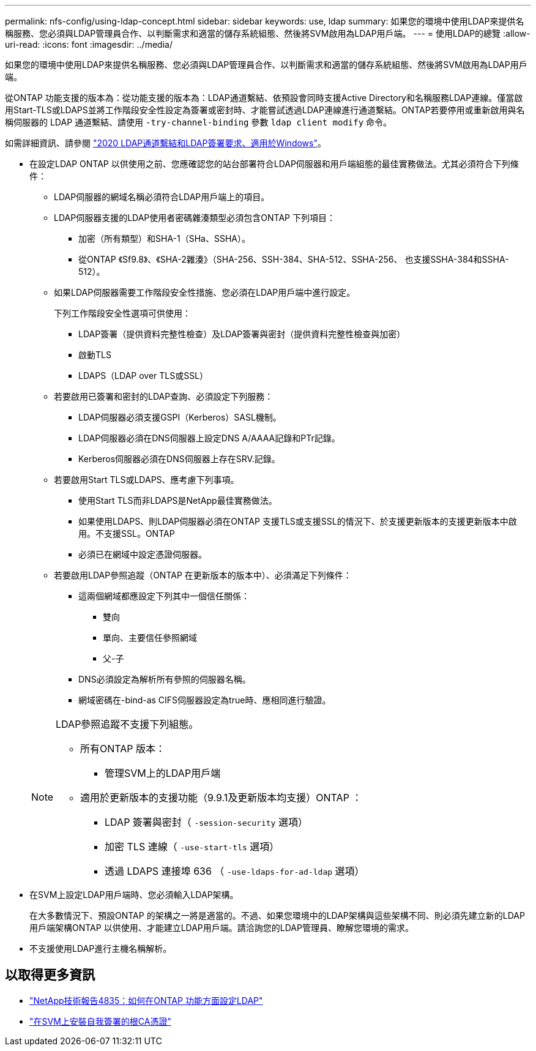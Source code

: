 ---
permalink: nfs-config/using-ldap-concept.html 
sidebar: sidebar 
keywords: use, ldap 
summary: 如果您的環境中使用LDAP來提供名稱服務、您必須與LDAP管理員合作、以判斷需求和適當的儲存系統組態、然後將SVM啟用為LDAP用戶端。 
---
= 使用LDAP的總覽
:allow-uri-read: 
:icons: font
:imagesdir: ../media/


[role="lead"]
如果您的環境中使用LDAP來提供名稱服務、您必須與LDAP管理員合作、以判斷需求和適當的儲存系統組態、然後將SVM啟用為LDAP用戶端。

從ONTAP 功能支援的版本為：從功能支援的版本為：LDAP通道繫結、依預設會同時支援Active Directory和名稱服務LDAP連線。僅當啟用Start-TLS或LDAPS並將工作階段安全性設定為簽署或密封時、才能嘗試透過LDAP連線進行通道繫結。ONTAP若要停用或重新啟用與名稱伺服器的 LDAP 通道繫結、請使用 `-try-channel-binding` 參數 `ldap client modify` 命令。

如需詳細資訊、請參閱
link:https://support.microsoft.com/en-us/topic/2020-ldap-channel-binding-and-ldap-signing-requirements-for-windows-ef185fb8-00f7-167d-744c-f299a66fc00a["2020 LDAP通道繫結和LDAP簽署要求、適用於Windows"^]。

* 在設定LDAP ONTAP 以供使用之前、您應確認您的站台部署符合LDAP伺服器和用戶端組態的最佳實務做法。尤其必須符合下列條件：
+
** LDAP伺服器的網域名稱必須符合LDAP用戶端上的項目。
** LDAP伺服器支援的LDAP使用者密碼雜湊類型必須包含ONTAP 下列項目：
+
*** 加密（所有類型）和SHA-1（SHa、SSHA）。
*** 從ONTAP 《Sf9.8》、《SHA-2雜湊》（SHA-256、SSH-384、SHA-512、SSHA-256、 也支援SSHA-384和SSHA-512）。


** 如果LDAP伺服器需要工作階段安全性措施、您必須在LDAP用戶端中進行設定。
+
下列工作階段安全性選項可供使用：

+
*** LDAP簽署（提供資料完整性檢查）及LDAP簽署與密封（提供資料完整性檢查與加密）
*** 啟動TLS
*** LDAPS（LDAP over TLS或SSL）


** 若要啟用已簽署和密封的LDAP查詢、必須設定下列服務：
+
*** LDAP伺服器必須支援GSPI（Kerberos）SASL機制。
*** LDAP伺服器必須在DNS伺服器上設定DNS A/AAAA記錄和PTr記錄。
*** Kerberos伺服器必須在DNS伺服器上存在SRV.記錄。


** 若要啟用Start TLS或LDAPS、應考慮下列事項。
+
*** 使用Start TLS而非LDAPS是NetApp最佳實務做法。
*** 如果使用LDAPS、則LDAP伺服器必須在ONTAP 支援TLS或支援SSL的情況下、於支援更新版本的支援更新版本中啟用。不支援SSL。ONTAP
*** 必須已在網域中設定憑證伺服器。


** 若要啟用LDAP參照追蹤（ONTAP 在更新版本的版本中）、必須滿足下列條件：
+
*** 這兩個網域都應設定下列其中一個信任關係：
+
**** 雙向
**** 單向、主要信任參照網域
**** 父-子


*** DNS必須設定為解析所有參照的伺服器名稱。
*** 網域密碼在-bind-as CIFS伺服器設定為true時、應相同進行驗證。




+
[NOTE]
====
LDAP參照追蹤不支援下列組態。

** 所有ONTAP 版本：
+
*** 管理SVM上的LDAP用戶端


** 適用於更新版本的支援功能（9.9.1及更新版本均支援）ONTAP ：
+
*** LDAP 簽署與密封（ `-session-security` 選項）
*** 加密 TLS 連線（ `-use-start-tls` 選項）
*** 透過 LDAPS 連接埠 636 （ `-use-ldaps-for-ad-ldap` 選項）




====
* 在SVM上設定LDAP用戶端時、您必須輸入LDAP架構。
+
在大多數情況下、預設ONTAP 的架構之一將是適當的。不過、如果您環境中的LDAP架構與這些架構不同、則必須先建立新的LDAP用戶端架構ONTAP 以供使用、才能建立LDAP用戶端。請洽詢您的LDAP管理員、瞭解您環境的需求。

* 不支援使用LDAP進行主機名稱解析。




== 以取得更多資訊

* https://www.netapp.com/pdf.html?item=/media/19423-tr-4835.pdf["NetApp技術報告4835：如何在ONTAP 功能方面設定LDAP"]
* link:../smb-admin/install-self-signed-root-ca-certificate-svm-task.html["在SVM上安裝自我簽署的根CA憑證"]

